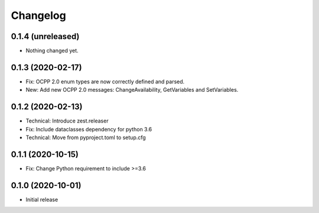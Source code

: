 Changelog
=========

0.1.4 (unreleased)
------------------

- Nothing changed yet.


0.1.3 (2020-02-17)
------------------

- Fix: OCPP 2.0 enum types are now correctly defined and parsed.
- New: Add new OCPP 2.0 messages: ChangeAvailability, GetVariables and SetVariables.


0.1.2 (2020-02-13)
------------------

- Technical: Introduce zest.releaser
- Fix: Include dataclasses dependency for python 3.6
- Technical: Move from pyproject.toml to setup.cfg


0.1.1 (2020-10-15)
------------------

- Fix: Change Python requirement to include >=3.6


0.1.0 (2020-10-01)
------------------

- Initial release
